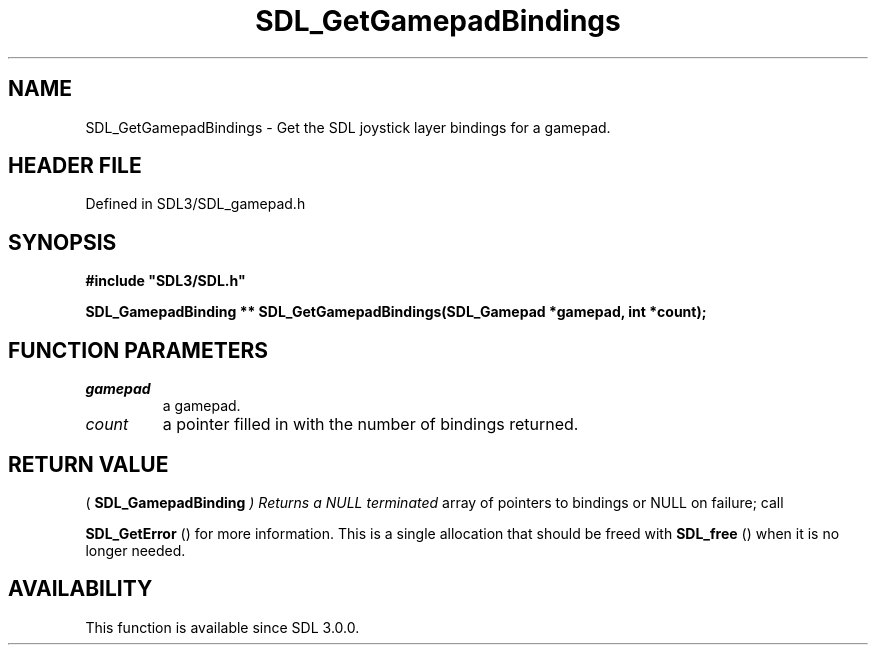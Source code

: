.\" This manpage content is licensed under Creative Commons
.\"  Attribution 4.0 International (CC BY 4.0)
.\"   https://creativecommons.org/licenses/by/4.0/
.\" This manpage was generated from SDL's wiki page for SDL_GetGamepadBindings:
.\"   https://wiki.libsdl.org/SDL_GetGamepadBindings
.\" Generated with SDL/build-scripts/wikiheaders.pl
.\"  revision SDL-preview-3.1.3
.\" Please report issues in this manpage's content at:
.\"   https://github.com/libsdl-org/sdlwiki/issues/new
.\" Please report issues in the generation of this manpage from the wiki at:
.\"   https://github.com/libsdl-org/SDL/issues/new?title=Misgenerated%20manpage%20for%20SDL_GetGamepadBindings
.\" SDL can be found at https://libsdl.org/
.de URL
\$2 \(laURL: \$1 \(ra\$3
..
.if \n[.g] .mso www.tmac
.TH SDL_GetGamepadBindings 3 "SDL 3.1.3" "Simple Directmedia Layer" "SDL3 FUNCTIONS"
.SH NAME
SDL_GetGamepadBindings \- Get the SDL joystick layer bindings for a gamepad\[char46]
.SH HEADER FILE
Defined in SDL3/SDL_gamepad\[char46]h

.SH SYNOPSIS
.nf
.B #include \(dqSDL3/SDL.h\(dq
.PP
.BI "SDL_GamepadBinding ** SDL_GetGamepadBindings(SDL_Gamepad *gamepad, int *count);
.fi
.SH FUNCTION PARAMETERS
.TP
.I gamepad
a gamepad\[char46]
.TP
.I count
a pointer filled in with the number of bindings returned\[char46]
.SH RETURN VALUE
(
.BR SDL_GamepadBinding
.I 
) Returns a NULL terminated
array of pointers to bindings or NULL on failure; call

.BR SDL_GetError
() for more information\[char46] This is a single
allocation that should be freed with 
.BR SDL_free
() when it is no
longer needed\[char46]

.SH AVAILABILITY
This function is available since SDL 3\[char46]0\[char46]0\[char46]

